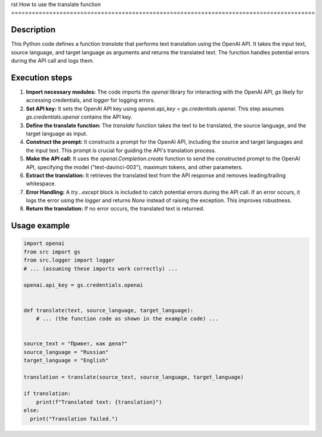 rst
How to use the translate function
========================================================================================

Description
-------------------------
This Python code defines a function `translate` that performs text translation using the OpenAI API.  It takes the input text, source language, and target language as arguments and returns the translated text. The function handles potential errors during the API call and logs them.

Execution steps
-------------------------
1. **Import necessary modules:** The code imports the `openai` library for interacting with the OpenAI API, `gs` likely for accessing credentials, and `logger` for logging errors.

2. **Set API key:** It sets the OpenAI API key using `openai.api_key = gs.credentials.openai`.  This step assumes `gs.credentials.openai` contains the API key.

3. **Define the translate function:**  The `translate` function takes the text to be translated, the source language, and the target language as input.

4. **Construct the prompt:** It constructs a prompt for the OpenAI API, including the source and target languages and the input text.  This prompt is crucial for guiding the API's translation process.

5. **Make the API call:** It uses the `openai.Completion.create` function to send the constructed prompt to the OpenAI API, specifying the model ("text-davinci-003"), maximum tokens, and other parameters.

6. **Extract the translation:**  It retrieves the translated text from the API response and removes leading/trailing whitespace.

7. **Error Handling:**  A `try...except` block is included to catch potential errors during the API call. If an error occurs, it logs the error using the `logger` and returns `None` instead of raising the exception. This improves robustness.

8. **Return the translation:** If no error occurs, the translated text is returned.


Usage example
-------------------------
.. code-block:: python

    import openai
    from src import gs
    from src.logger import logger
    # ... (assuming these imports work correctly) ...

    openai.api_key = gs.credentials.openai


    def translate(text, source_language, target_language):
        # ... (the function code as shown in the example code) ...


    source_text = "Привет, как дела?"
    source_language = "Russian"
    target_language = "English"

    translation = translate(source_text, source_language, target_language)

    if translation:
        print(f"Translated text: {translation}")
    else:
      print("Translation failed.")